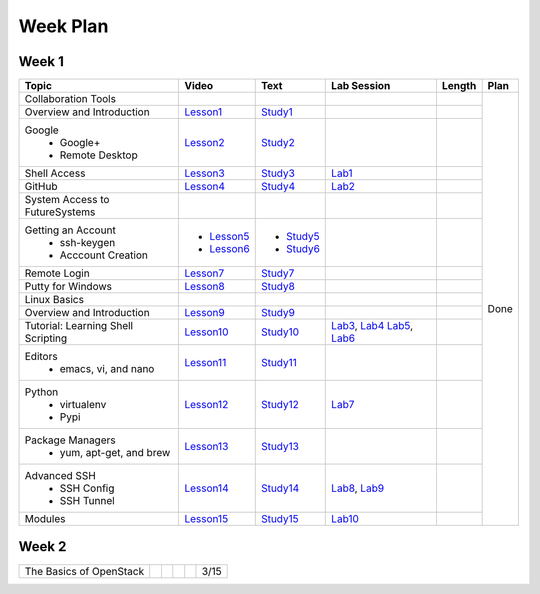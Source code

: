 =========
Week Plan
=========

.. * Hangouts or Adobe Connect
..   * Teacher Interactions (on Air)
..   *  Lab Sessions (on Air)
..   *  Office hours (One-to-One by 9am/5pm or 9am/8pm)

Week 1
---------

+--------------------------------------+----------------------+------------------+--------------+--------------------------+---------------+
| Topic                                | Video                | Text             | Lab Session  | Length                   | Plan          |
+======================================+======================+==================+==============+==========================+===============+
|   Collaboration Tools                |                      |                  |              |                          | Done          |
+--------------------------------------+----------------------+------------------+--------------+--------------------------+               +
|     Overview and Introduction        |  Lesson1_            | Study1_          |              |                          |               |
+--------------------------------------+----------------------+------------------+--------------+--------------------------+               +
|     Google                           |                      |                  |              |                          |               |
|       -  Google+                     |  Lesson2_            | Study2_          |              |                          |               |                       
|       -  Remote Desktop              |                      |                  |              |                          |               |
+--------------------------------------+----------------------+------------------+--------------+--------------------------+               +
|     Shell Access                     |  Lesson3_            | Study3_          |   Lab1_      |                          |               |                                                                  
+--------------------------------------+----------------------+------------------+--------------+--------------------------+               +
|     GitHub                           |  Lesson4_            | Study4_          |  Lab2_       |                          |               |                                                                   
+--------------------------------------+----------------------+------------------+--------------+--------------------------+               +
|   System Access                      |                      |                  |              |                          |               | 
|   to FutureSystems                   |                      |                  |              |                          |               |    
+--------------------------------------+----------------------+------------------+--------------+--------------------------+               +
|          Getting an Account          |                      |                  |              |                          |               |    
|            * ssh-keygen              | * Lesson5_           | * Study5_        |              |                          |               |                                                                   
|            * Acccount Creation       | * Lesson6_           | * Study6_        |              |                          |               |                                                                   
+--------------------------------------+----------------------+------------------+--------------+--------------------------+               +
|          Remote Login                | Lesson7_             | Study7_          |              |                          |               |                                                                   
+--------------------------------------+----------------------+------------------+--------------+--------------------------+               +
|             Putty for Windows        | Lesson8_             | Study8_          |              |                          |               |                                                                   
+--------------------------------------+----------------------+------------------+--------------+--------------------------+               +
|   Linux Basics                       |                      |                  |              |                          |               |    
+--------------------------------------+----------------------+------------------+--------------+--------------------------+               +
|      Overview and                    | Lesson9_             | Study9_          |              |                          |               |
|      Introduction                    |                      |                  |              |                          |               |    
+--------------------------------------+----------------------+------------------+--------------+--------------------------+               +
|      Tutorial: Learning              | Lesson10_            | Study10_         | Lab3_, Lab4_ |                          |               |
|      Shell Scripting                 |                      |                  | Lab5_, Lab6_ |                          |               |
+--------------------------------------+----------------------+------------------+--------------+--------------------------+               +
|    Editors                           | Lesson11_            | Study11_         |              |                          |               |
|        * emacs, vi, and nano         |                      |                  |              |                          |               |    
+--------------------------------------+----------------------+------------------+--------------+--------------------------+               +
|    Python                            | Lesson12_            | Study12_         | Lab7_        |                          |               |
|        * virtualenv                  |                      |                  |              |                          |               |    
|        * Pypi                        |                      |                  |              |                          |               |    
+--------------------------------------+----------------------+------------------+--------------+--------------------------+               +
|    Package Managers                  | Lesson13_            | Study13_         |              |                          |               |
|        * yum, apt-get,               |                      |                  |              |                          |               |    
|          and brew                    |                      |                  |              |                          |               |    
+--------------------------------------+----------------------+------------------+--------------+--------------------------+               +
|    Advanced SSH                      | Lesson14_            | Study14_         | Lab8_, Lab9_ |                          |               |
|        * SSH Config                  |                      |                  |              |                          |               |    
|        * SSH Tunnel                  |                      |                  |              |                          |               |    
+--------------------------------------+----------------------+------------------+--------------+--------------------------+               +
| Modules                              | Lesson15_            | Study15_         | Lab10_       |                          |               |
+--------------------------------------+----------------------+------------------+--------------+--------------------------+---------------+

.. _Lesson1: https://www.youtube.com/watch?v=ZWzYGwnbZK4&list=PLLO4AVszo1SPYLypeUK0uPc4X6GXwWhcx&index=1
.. _Lesson2: https://www.youtube.com/watch?v=kOrWm830vxQ&list=PLLO4AVszo1SPYLypeUK0uPc4X6GXwWhcx&index=2 
.. _Lesson3: https://www.youtube.com/watch?v=aJDXfvOrzRE&index=3&list=PLLO4AVszo1SPYLypeUK0uPc4X6GXwWhcx
.. _Lesson4: https://www.youtube.com/watch?v=KrAjal1a30w&list=PLLO4AVszo1SPYLypeUK0uPc4X6GXwWhcx&index=4
.. _Lesson5: https://www.youtube.com/watch?v=pQb2VV1zNIc&feature=em-upload_owner
.. _Lesson6: https://www.youtube.com/watch?v=X6zeVEALzTk
.. _Lesson7: https://mix.office.com/watch/eddgjmovoty0
.. _Lesson8: https://mix.office.com/watch/9z30n7rs67x0 
.. _Lesson9: https://www.youtube.com/watch?v=2uVZrGPCNcY&list=PLLO4AVszo1SOZF0tvCxLfS4AwkAJ1QKyp&index=1
.. _Lesson10: https://www.youtube.com/watch?v=TBOG3wmU8ZA&list=PLLO4AVszo1SOZF0tvCxLfS4AwkAJ1QKyp&index=2
.. _Lesson11: https://www.youtube.com/watch?v=yHW_qzOzPa0&list=PLLO4AVszo1SOZF0tvCxLfS4AwkAJ1QKyp&index=3
.. _Lesson12: https://www.youtube.com/watch?v=e_RuGr1dL0c&index=7&list=PLLO4AVszo1SOZF0tvCxLfS4AwkAJ1QKyp
.. _Lesson13: https://www.youtube.com/watch?v=Onn9SKdUDUc&list=PLLO4AVszo1SOZF0tvCxLfS4AwkAJ1QKyp&index=4
.. _Lesson14: https://www.youtube.com/watch?v=eYanElmtqMo&index=6&list=PLLO4AVszo1SOZF0tvCxLfS4AwkAJ1QKyp 
.. _Lesson15: https://www.youtube.com/watch?v=0mBERd57pZ8&list=PLLO4AVszo1SOZF0tvCxLfS4AwkAJ1QKyp&index=6
.. _Study1: http://cloudmesh.github.io/introduction_to_cloud_computing/class/lesson/collaboration/overview.html
.. _Study2: http://cloudmesh.github.io/introduction_to_cloud_computing/class/lesson/google.html
.. _Study3: http://cloudmesh.github.io/introduction_to_cloud_computing/class/lesson/shell-access.html
.. _Study4: http://cloudmesh.github.io/introduction_to_cloud_computing/class/lesson/git.html
.. _Study5: http://cloudmesh.github.io/introduction_to_cloud_computing/accounts/ssh.html#s-using-ssh
.. _Study6: http://cloudmesh.github.io/introduction_to_cloud_computing/accounts/accounts.html
.. _Study7: http://cloudmesh.github.io/introduction_to_cloud_computing/class/lesson/system/futuresystemsuse.html#remote-login
.. _Study8: http://cloudmesh.github.io/introduction_to_cloud_computing/class/lesson/system/futuresystemsuse.html#putty-under-preparation
.. _Study9: http://cloudmesh.github.io/introduction_to_cloud_computing/class/lesson/linux/overview.html
.. _Study10: http://cloudmesh.github.io/introduction_to_cloud_computing/class/lesson/linux/shell.html
.. _Study11: http://cloudmesh.github.io/introduction_to_cloud_computing/class/lesson/linux/editors.html
.. _Study12: http://cloudmesh.github.io/introduction_to_cloud_computing/class/lesson/linux/python.html
.. _Study13: http://cloudmesh.github.io/introduction_to_cloud_computing/class/lesson/linux/packagemanagement.html
.. _Study14: http://cloudmesh.github.io/introduction_to_cloud_computing/class/lesson/linux/advancedssh.html
.. _Study15: http://cloudmesh.github.io/introduction_to_cloud_computing/class/lesson/linux/modules.html
.. _Lab1: http://cloudmesh.github.io/introduction_to_cloud_computing/class/lesson/shell-access.html#exercise
.. _Lab2: http://cloudmesh.github.io/introduction_to_cloud_computing/class/lesson/git.html#exercise
.. _Lab3: http://cloudmesh.github.io/introduction_to_cloud_computing/class/lesson/linux/shell.html#exercises
.. _Lab4: http://cloudmesh.github.io/introduction_to_cloud_computing/class/lesson/linux/shell.html#id7
.. _Lab5: http://cloudmesh.github.io/introduction_to_cloud_computing/class/lesson/linux/shell.html#id11
.. _Lab6: http://cloudmesh.github.io/introduction_to_cloud_computing/class/lesson/linux/shell.html#id14
.. _Lab7: http://cloudmesh.github.io/introduction_to_cloud_computing/class/lesson/linux/python.html#exercises
.. _Lab8: http://cloudmesh.github.io/introduction_to_cloud_computing/class/lesson/linux/advancedssh.html#exercise-i
.. _Lab9: http://cloudmesh.github.io/introduction_to_cloud_computing/class/lesson/linux/advancedssh.html#exercise-ii
.. _Lab10: http://cloudmesh.github.io/introduction_to_cloud_computing/class/lesson/linux/modules.html#exercises

Week 2
---------

+--------------------------------------+----------------------+------------------+--------------+--------------------------+---------------+
| The Basics of OpenStack              |                      |                  |              |                          |  3/15         |
+--------------------------------------+----------------------+------------------+--------------+--------------------------+---------------+


